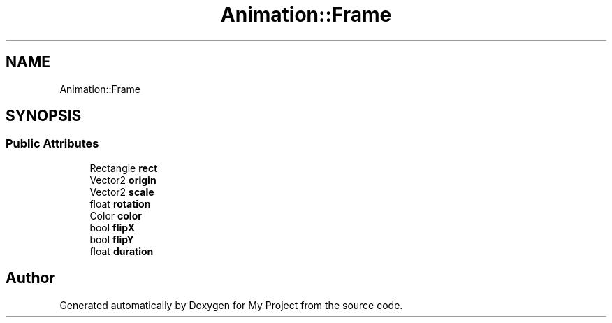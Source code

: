 .TH "Animation::Frame" 3 "Mon Dec 18 2023" "My Project" \" -*- nroff -*-
.ad l
.nh
.SH NAME
Animation::Frame
.SH SYNOPSIS
.br
.PP
.SS "Public Attributes"

.in +1c
.ti -1c
.RI "Rectangle \fBrect\fP"
.br
.ti -1c
.RI "Vector2 \fBorigin\fP"
.br
.ti -1c
.RI "Vector2 \fBscale\fP"
.br
.ti -1c
.RI "float \fBrotation\fP"
.br
.ti -1c
.RI "Color \fBcolor\fP"
.br
.ti -1c
.RI "bool \fBflipX\fP"
.br
.ti -1c
.RI "bool \fBflipY\fP"
.br
.ti -1c
.RI "float \fBduration\fP"
.br
.in -1c

.SH "Author"
.PP 
Generated automatically by Doxygen for My Project from the source code\&.
